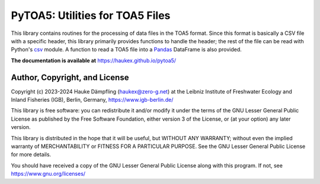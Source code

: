 PyTOA5: Utilities for TOA5 Files
================================

This library contains routines for the processing of data files in the TOA5 format.
Since this format is basically a CSV file with a specific header, this library primarily
provides functions to handle the header; the rest of the file can be read with Python's
`csv <https://docs.python.org/3/library/csv.html>`_ module. A function to read a TOA5
file into a `Pandas <https://pandas.pydata.org/>`_ DataFrame is also provided.

**The documentation is available at** https://haukex.github.io/pytoa5/

Author, Copyright, and License
------------------------------

Copyright (c) 2023-2024 Hauke Dämpfling (haukex@zero-g.net)
at the Leibniz Institute of Freshwater Ecology and Inland Fisheries (IGB),
Berlin, Germany, https://www.igb-berlin.de/

This library is free software: you can redistribute it and/or modify it under
the terms of the GNU Lesser General Public License as published by the Free
Software Foundation, either version 3 of the License, or (at your option) any
later version.

This library is distributed in the hope that it will be useful, but WITHOUT
ANY WARRANTY; without even the implied warranty of MERCHANTABILITY or FITNESS
FOR A PARTICULAR PURPOSE. See the GNU Lesser General Public License for more
details.

You should have received a copy of the GNU Lesser General Public License
along with this program. If not, see https://www.gnu.org/licenses/
